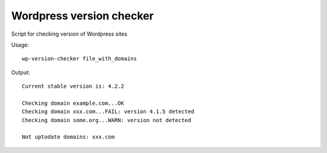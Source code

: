 Wordpress version checker
=========================

Script for checking version of Wordpress sites

Usage:

::

    wp-version-checker file_with_domains

Output:

::

    Current stable version is: 4.2.2

    Checking domain example.com...OK
    Checking domain xxx.com...FAIL: version 4.1.5 detected
    Checking domain some.org...WARN: version not detected

    Not uptodate domains: xxx.com


